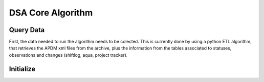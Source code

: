.. WTO3 documentation master file, created by
   sphinx-quickstart on Fri Oct 30 21:03:31 2015.
   You can adapt this file completely to your liking, but it should at least
   contain the root `toctree` directive.


******************
DSA Core Algorithm
******************


Query Data
==========

First, the data needed to run the algorithm needs to be colected. This is
currently done by using a python ETL algorithm, that retrieves the APDM xml
files from the archive, plus the information from the tables associated to
statuses, observations and changes (shiftlog, aqua, project tracker).


Initialize
==========



